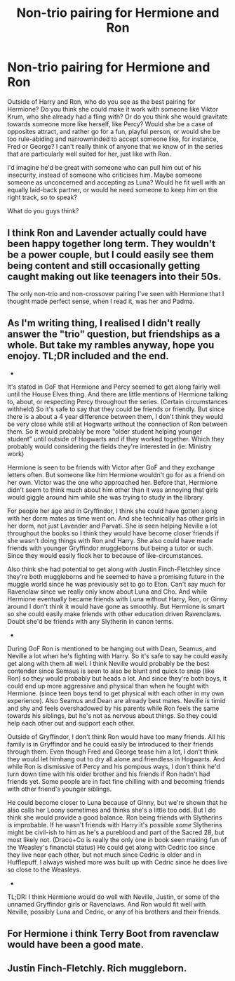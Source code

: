 #+TITLE: Non-trio pairing for Hermione and Ron

* Non-trio pairing for Hermione and Ron
:PROPERTIES:
:Score: 2
:DateUnix: 1595787626.0
:DateShort: 2020-Jul-26
:FlairText: Discussion
:END:
Outside of Harry and Ron, who do you see as the best pairing for Hermione? Do you think she could make it work with someone like Viktor Krum, who she already had a fling with? Or do you think she would gravitate towards someone more like herself, like Percy? Would she be a case of opposites attract, and rather go for a fun, playful person, or would she be too rule-abiding and narrowminded to accept someone like, for instance, Fred or George? I can't really think of anyone that we know of in the series that are particularly well suited for her, just like with Ron.

I'd imagine he'd be great with someone who can pull him out of his insecurity, instead of someone who criticises him. Maybe someone someone as unconcerned and accepting as Luna? Would he fit well with an equally laid-back partner, or would he need someone to keep him on the right track, so to speak?

What do you guys think?


** I think Ron and Lavender actually could have been happy together long term. They wouldn't be a power couple, but I could easily see them being content and still occasionally getting caught making out like teenagers into their 50s.

The only non-trio and non-crossover pairing I've seen with Hermione that I thought made perfect sense, when I read it, was her and Padma.
:PROPERTIES:
:Author: horrorshowjack
:Score: 11
:DateUnix: 1595791380.0
:DateShort: 2020-Jul-26
:END:


** As I'm writing thing, I realised I didn't really answer the "trio" question, but friendships as a whole. But take my rambles anyway, hope you enojoy. TL;DR included and the end.

-

It's stated in GoF that Hermione and Percy seemed to get along fairly well until the House Elves thing. And there are little mentions of Hermione talking to, about, or respecting Percy throughout the series. (Certain circumstances withheld) So it's safe to say that they could be friends or friendly. But since there is a about a 4 year difference between them, I don't think they would be very close while still at Hogwarts without the connection of Ron between them. So it would probably be more "older student helping younger student" until outside of Hogwarts and if they worked together. Which they probably would considering the fields they're interested in (ie: Ministry work)

Hermione is seen to be friends with Victor after GoF and they exchange letters often. But someone like him Hermione wouldn't go for as a friend on her own. Victor was the one who approached her. Before that, Hermione didn't seem to think much about him other than it was annoying that girls would giggle around him while she was trying to study in the library.

For people her age and in Gryffindor, I think she could have gotten along with her dorm mates as time went on. And she technically has other girls in her dorm, not just Lavender and Parvati. She is seen helping Neville a lot throughout the books so I think they would have become closer friends if she wasn't doing things with Ron and Harry. She also could have made friends with younger Gryffindor muggleborns but being a tutor or such. Since they would easily flock her to because of like-circumstances.

Also think she had potential to get along with Justin Finch-Fletchley since they're both muggleborns and he seemed to have a promising future in the muggle world since he was previously set to go to Eton. Can't say much for Ravenclaw since we really only know about Luna and Cho. And while Hermione eventually became friends with Luna without Harry, Ron, or Ginny around I don't think it would have gone as smoothly. But Hermione is smart so she could easily make friends with other education driven Ravenclaws. Doubt she'd be friends with any Slytherin in canon terms.

-

During GoF Ron is mentioned to be hanging out with Dean, Seamus, and Neville a lot when he's fighting with Harry. So it's safe to say he could easily get along with them all well. I think Neville would probably be the best contender since Semaus is seen to also be blunt and quick to snap (like Ron) so they would probably but heads a lot. And since they're both boys, it could end up more aggressive and physical than when he fought with Hermione. (since teen boys tend to get physical with each other in my own experience). Also Seamus and Dean are already best mates. Neville is timid and shy and feels overshadowed by his parents while Ron feels the same towards his siblings, but he's not as nervous about things. So they could help each other out and support each other.

Outside of Gryffindor, I don't think Ron would have too many friends. All his family is in Gryffindor and he could easily be introduced to their friends through them. Even though Fred and George tease him a lot, I don't think they would let himhang out to dry all alone and friendless in Hogwarts. And while Ron is dismissive of Percy and his pompous ways, I don't think he'd turn down time with his older brother and his friends if Ron hadn't had friends yet. Some people are in fact fine chilling with and becoming friends with other friend's younger siblings.

He could become closer to Luna because of Ginny, but we're shown that he also calls her Loony sometimes and thinks she's a little too odd. But I do think she would provide a good balance. Ron being friends with Slytherins is improbable. If he wasn't friends with Harry it's possible /some/ Slytherins might be civil-ish to him as he's a pureblood and part of the Sacred 28, but most likely not. (Draco+Co is really the only one in book seen making fun of the Weasley's financial status) He could get along with Cedric too since they live near each other, but not much since Cedric is older and in Hufflepuff. I always wished more was built up with Cedric since he does live so close to the Weasleys.

-

TL;DR: I think Hermione would do well with Neville, Justin, or some of the unnamed Gryffindor girls or Ravenclaws. And Ron would fit well with Neville, possibly Luna and Cedric, or any of his brothers and their friends.
:PROPERTIES:
:Author: JunTones
:Score: 2
:DateUnix: 1595790569.0
:DateShort: 2020-Jul-26
:END:


** For Hermione i think Terry Boot from ravenclaw would have been a good mate.
:PROPERTIES:
:Author: IamPotterhead
:Score: 2
:DateUnix: 1595821803.0
:DateShort: 2020-Jul-27
:END:


** Justin Finch-Fletchly. Rich muggleborn.
:PROPERTIES:
:Score: 1
:DateUnix: 1595810356.0
:DateShort: 2020-Jul-27
:END:
